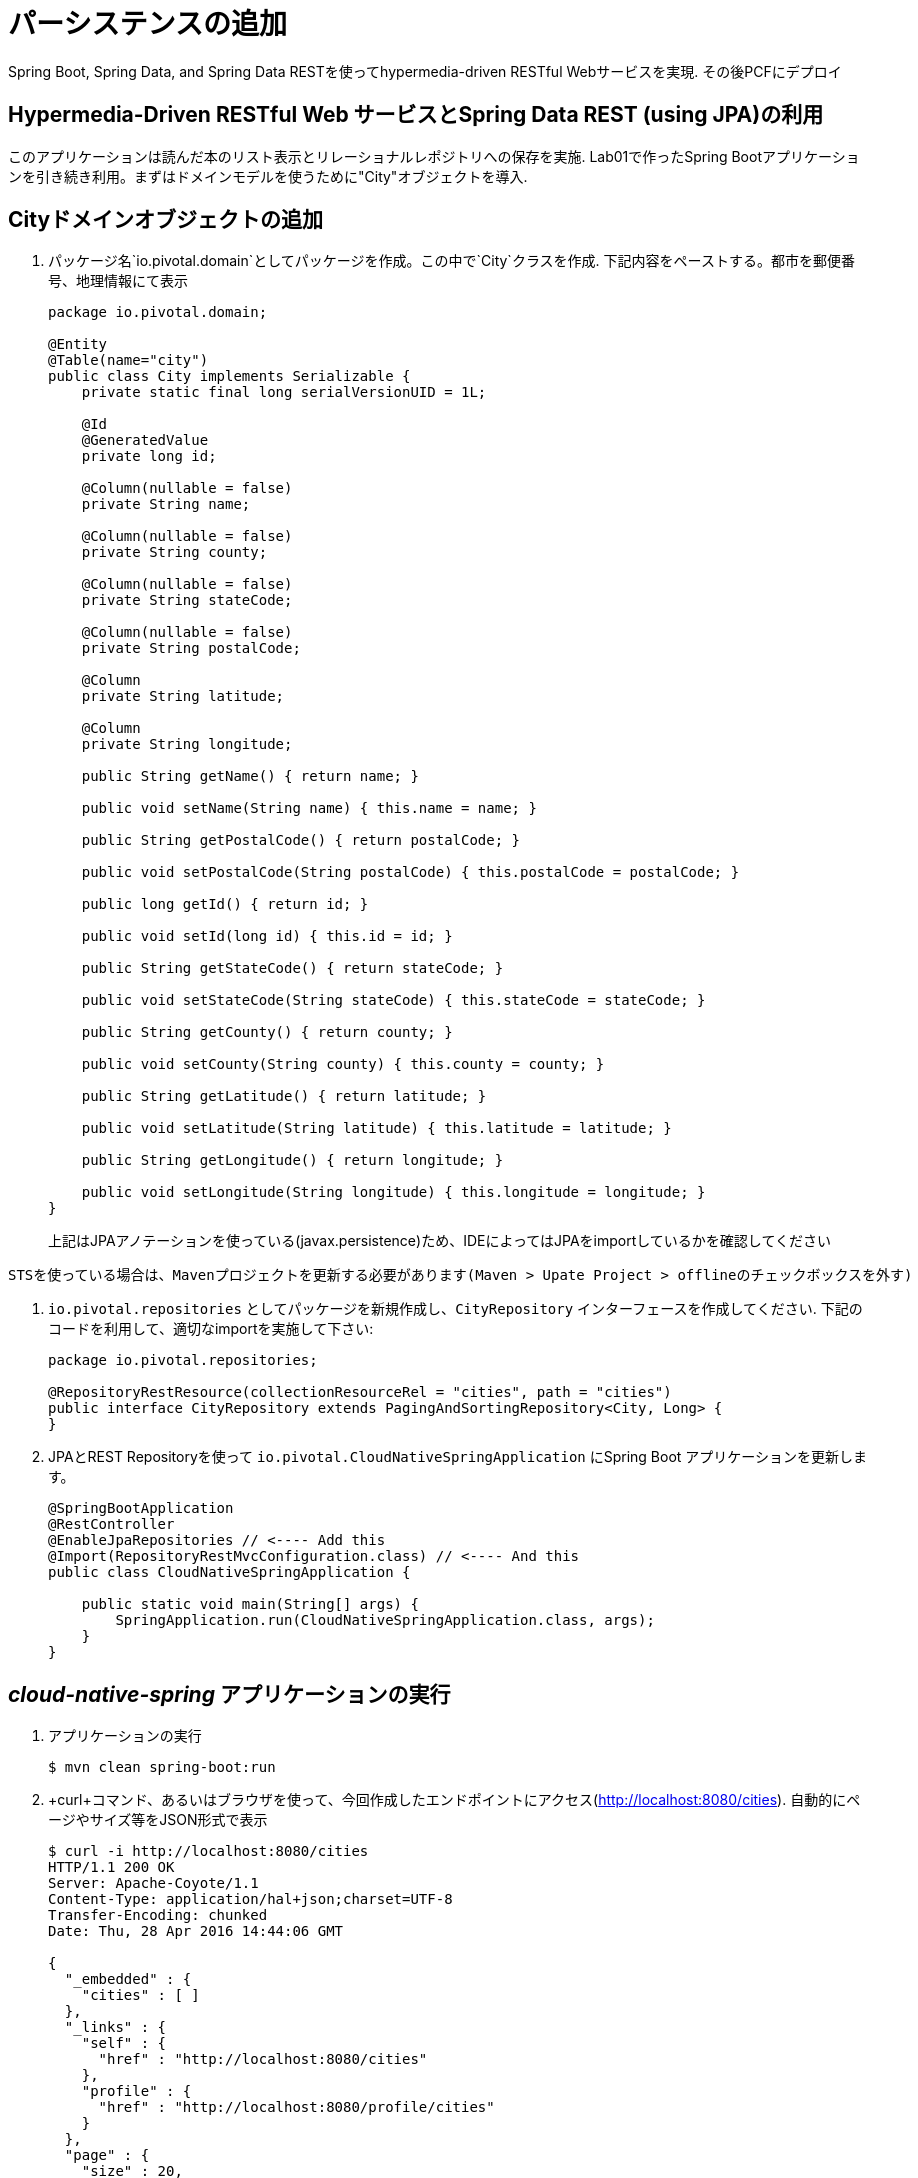 :compat-mode:
= パーシステンスの追加

Spring Boot, Spring Data, and Spring Data RESTを使ってhypermedia-driven RESTful Webサービスを実現. その後PCFにデプロイ

== Hypermedia-Driven RESTful Web サービスとSpring Data REST (using JPA)の利用

```
```

このアプリケーションは読んだ本のリスト表示とリレーショナルレポジトリへの保存を実施. Lab01で作ったSpring Bootアプリケーションを引き続き利用。まずはドメインモデルを使うために"City"オブジェクトを導入.

== Cityドメインオブジェクトの追加
. パッケージ名`io.pivotal.domain`としてパッケージを作成。この中で`City`クラスを作成. 下記内容をペーストする。都市を郵便番号、地理情報にて表示

+
[source, java, numbered]
---------------------------------------------------------------------
package io.pivotal.domain;

@Entity
@Table(name="city")
public class City implements Serializable {
    private static final long serialVersionUID = 1L;

    @Id
    @GeneratedValue
    private long id;

    @Column(nullable = false)
    private String name;

    @Column(nullable = false)
    private String county;

    @Column(nullable = false)
    private String stateCode;

    @Column(nullable = false)
    private String postalCode;

    @Column
    private String latitude;

    @Column
    private String longitude;

    public String getName() { return name; }

    public void setName(String name) { this.name = name; }

    public String getPostalCode() { return postalCode; }

    public void setPostalCode(String postalCode) { this.postalCode = postalCode; }

    public long getId() { return id; }

    public void setId(long id) { this.id = id; }

    public String getStateCode() { return stateCode; }

    public void setStateCode(String stateCode) { this.stateCode = stateCode; }

    public String getCounty() { return county; }

    public void setCounty(String county) { this.county = county; }

    public String getLatitude() { return latitude; }

    public void setLatitude(String latitude) { this.latitude = latitude; }

    public String getLongitude() { return longitude; }

    public void setLongitude(String longitude) { this.longitude = longitude; }
}

---------------------------------------------------------------------
+
上記はJPAアノテーションを使っている(javax.persistence)ため、IDEによってはJPAをimportしているかを確認してください

```
STSを使っている場合は、Mavenプロジェクトを更新する必要があります(Maven > Upate Project > offlineのチェックボックスを外す)
```

.  +io.pivotal.repositories+ としてパッケージを新規作成し、+CityRepository+ インターフェースを作成してください. 下記のコードを利用して、適切なimportを実施して下さい:

+
[source,java]
---------------------------------------------------------------------
package io.pivotal.repositories;

@RepositoryRestResource(collectionResourceRel = "cities", path = "cities")
public interface CityRepository extends PagingAndSortingRepository<City, Long> {
}
---------------------------------------------------------------------

. JPAとREST Repositoryを使って +io.pivotal.CloudNativeSpringApplication+ にSpring Boot アプリケーションを更新します。

+
[source,java]
---------------------------------------------------------------------
@SpringBootApplication
@RestController
@EnableJpaRepositories // <---- Add this
@Import(RepositoryRestMvcConfiguration.class) // <---- And this
public class CloudNativeSpringApplication {

    public static void main(String[] args) {
        SpringApplication.run(CloudNativeSpringApplication.class, args);
    }
}
---------------------------------------------------------------------

==  _cloud-native-spring_ アプリケーションの実行

. アプリケーションの実行
+
[source,bash]
---------------------------------------------------------------------
$ mvn clean spring-boot:run
---------------------------------------------------------------------

. +curl+コマンド、あるいはブラウザを使って、今回作成したエンドポイントにアクセス(http://localhost:8080/cities). 自動的にページやサイズ等をJSON形式で表示

+
[source,bash]
---------------------------------------------------------------------
$ curl -i http://localhost:8080/cities
HTTP/1.1 200 OK
Server: Apache-Coyote/1.1
Content-Type: application/hal+json;charset=UTF-8
Transfer-Encoding: chunked
Date: Thu, 28 Apr 2016 14:44:06 GMT

{
  "_embedded" : {
    "cities" : [ ]
  },
  "_links" : {
    "self" : {
      "href" : "http://localhost:8080/cities"
    },
    "profile" : {
      "href" : "http://localhost:8080/profile/cities"
    }
  },
  "page" : {
    "size" : 20,
    "totalElements" : 0,
    "totalPages" : 0,
    "number" : 0
  }
}
---------------------------------------------------------------------


ここまでで実行したことは、4つのクラスを作成して、ビルドファイルを編集、結果的にRESTサービスをマイクロサービスとして作成できた
アプリケーションの+DataSource+ は自動的にSpring Bootで作成されており、この時点ではデータベースが用意されてないため、Javaで標準的に実装しているインメモリデータベースを使ってデータ投入をしている

つぎにデータのインポートを実施

== データのインポート

. https://raw.githubusercontent.com/Pivotal-Field-Engineering/CN-Workshop-TM/master/labs/lab02/import.sql[import.sql] ファイルが *CN-Workshop-LHC/labs/lab02/* にあるので +src/main/resources+. にコピー。USにおける郵便番号を含んでいる. Hibernateによりピックアップされ、インメモリデータベース(H2)にインポートされる

. その後、アプリケーションをリスタートする

+
[source,bash]
---------------------------------------------------------------------
$ mvn clean spring-boot:run
---------------------------------------------------------------------

. 再度アプリケーションにアクセス。ハイパーメディアにnext, previous, selfが含まれているのが確認できる。またページ指定、あるいはページのサイズも指定可能( +?size=n&page=n+ ）。また、データのソートも +?sort=fieldName+ で可能(fieldNameは都市名に置き換える)。

+
[source,bash]
---------------------------------------------------------------------
$ curl -i localhost:8080/cities
HTTP/1.1 200 OK
Server: Apache-Coyote/1.1
X-Application-Context: application
Content-Type: application/hal+json
Transfer-Encoding: chunked
Date: Tue, 27 May 2014 19:59:58 GMT

{
  "_links" : {
    "next" : {
      "href" : "http://localhost:8080/cities?page=1&size=20"
    },
    "self" : {
      "href" : "http://localhost:8080/cities{?page,size,sort}",
      "templated" : true
    }
  },
  "_embedded" : {
    "cities" : [ {
      "name" : "HOLTSVILLE",
      "county" : "SUFFOLK",
      "stateCode" : "NY",
      "postalCode" : "00501",
      "latitude" : "+40.922326",
      "longitude" : "-072.637078",
      "_links" : {
        "self" : {
          "href" : "http://localhost:8080/cities/1"
        }
      }
    },

    // ...

    {
      "name" : "CASTANER",
      "county" : "LARES",
      "stateCode" : "PR",
      "postalCode" : "00631",
      "latitude" : "+18.269187",
      "longitude" : "-066.864993",
      "_links" : {
        "self" : {
          "href" : "http://localhost:8080/cities/20"
        }
      }
    } ]
  },
  "page" : {
    "size" : 20,
    "totalElements" : 42741,
    "totalPages" : 2138,
    "number" : 0
  }
}
---------------------------------------------------------------------

. 以下のURLパスにアクセス。どのようにアプリケーションが振る舞うかを確認する。

+
http://localhost:8080/cities?size=5
+
http://localhost:8080/cities?size=5&page=3
+
http://localhost:8080/cities?sort=postalCode,desc

次に、検索機能を追加する

== 検索機能の追加

. 検索用のメソッドを +CityRepository+ に追加:
+
[source,java]
---------------------------------------------------------------------
@RestResource(path = "name", rel = "name")
Page<City> findByNameIgnoreCase(@Param("q") String name, Pageable pageable);

@RestResource(path = "nameContains", rel = "nameContains")
Page<City> findByNameContainsIgnoreCase(@Param("q") String name, Pageable pageable);

@RestResource(path = "state", rel = "state")
Page<City> findByStateCodeIgnoreCase(@Param("q") String stateCode, Pageable pageable);

@RestResource(path = "postalCode", rel = "postalCode")
Page<City> findByPostalCode(@Param("q") String postalCode, Pageable pageable);
---------------------------------------------------------------------

. アプリケーションの起動
+
[source,bash]
---------------------------------------------------------------------
$ mvn clean spring-boot:run
---------------------------------------------------------------------

. 再度アプリケーションにアクセス。+search+ エンドポイントが見えてくるのが確認できる
+
[source,bash]
---------------------------------------------------------------------
$ curl -i "localhost:8080/cities"
HTTP/1.1 200 OK
Server: Apache-Coyote/1.1
X-Application-Context: application
Content-Type: application/hal+json
Transfer-Encoding: chunked
Date: Tue, 27 May 2014 20:33:52 GMT

{
  "_links" : {
    "next" : {
      "href" : "http://localhost:8080/cities?page=1&size=20"
    },
    "self" : {
      "href" : "http://localhost:8080/cities{?page,size,sort}",
      "templated" : true
    },
    "search" : {
      "href" : "http://localhost:8080/cities/search"
    }
},
// (Remainder omitted...)
---------------------------------------------------------------------

. +search+ エンドポイントにアクセス:
+
http://localhost:8080/cities/search
+
[source,bash]
---------------------------------------------------------------------
$ curl -i "localhost:8080/cities/search"
HTTP/1.1 200 OK
Server: Apache-Coyote/1.1
X-Application-Context: application
Content-Type: application/hal+json
Transfer-Encoding: chunked
Date: Tue, 27 May 2014 20:38:32 GMT

{
  "_links" : {
    "postalCode" : {
      "href" : "http://localhost:8080/cities/search/postalCode{?q,page,size,sort}",
      "templated" : true
    },
    "state" : {
      "href" : "http://localhost:8080/cities/search/state{?q,page,size,sort}",
      "templated" : true
    },
    "name" : {
      "href" : "http://localhost:8080/cities/search/name{?q,page,size,sort}",
      "templated" : true
    },
    "nameContains" : {
      "href" : "http://localhost:8080/cities/search/nameContains{?q,page,size,sort}",
      "templated" : true
    }
  }
}
---------------------------------------------------------------------
+
検索エンドポイントをそれぞれに作成

. 下記のエンドポイントの検証。好きな値に置き換えて試して見てください
+
http://localhost:8080/cities/search/postalCode?q=75202
+
http://localhost:8080/cities/search/name?q=Boston
+
http://localhost:8080/cities/search/nameContains?q=Fort&size=1

== Cloud Foundryへのプッシュ

. アプリケーションのビルド
+
[source,bash]
---------------------------------------------------------------------
$ mvn clean package
---------------------------------------------------------------------

. 既存のマニフェストを利用して, +manifest.yml+の変更を実施。  タイムアウトのパラメータを設定して、データロードの初期化時間に十分な値に変更:
+
[source,yml]
---------------------------------------------------------------------
---
applications:
- name: cloud-native-spring
  host: cloud-native-spring
  memory: 512M
  instances: 1
  path: ./target/cloud-native-spring-0.0.1-SNAPSHOT.jar
  buildpack: java_buildpack_offline
  timeout: 180 # to give time for the data to import
  env:
    JAVA_OPTS: -Djava.security.egd=file:///dev/urandom
---------------------------------------------------------------------

. Cloud Foundry にpush:
+
[source,bash]
---------------------------------------------------------------------
$ cf push

...

1 of 1 instances running

App started

Showing health and status for app cloud-native-spring...
OK

requested state: started
instances: 1/1
usage: 512M x 1 instances
urls: cloud-native-spring.cf.mycloud.com

     state     since                    cpu    memory         disk
#0   running   2014-05-27 04:15:05 PM   0.0%   433M of 512M   128.9M of 1G
---------------------------------------------------------------------

. random routeが設定されているので、設定されたURLにアクセス
+
[source,bash]
---------------------------------------------------------------------
$ curl -i cloud-native-spring.cf.mycloud.com/cities
---------------------------------------------------------------------

次はLab03で状態表示を学びましょう。

